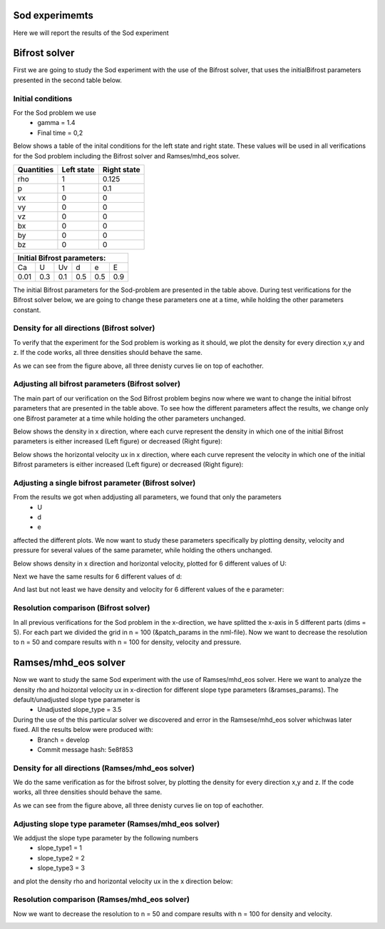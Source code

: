 Sod experimemts 
================

Here we will report the results of the Sod experiment 

Bifrost solver
===============
First we are going to study the Sod experiment with the use of the Bifrost solver, that uses the initialBifrost parameters presented in the second table below.

Initial conditions
------------------
For the Sod problem we use
       * gamma = 1.4
       * Final time = 0,2 
Below shows a table of the inital conditions for the left state and right state. These values will be used in all verifications for the Sod problem including the Bifrost solver and Ramses/mhd_eos solver.

+--------------+--------------+----------------+
|  Quantities  |  Left state  |  Right state   |
+==============+==============+================+
|     rho      |      1       |    0.125       |
+--------------+--------------+----------------+
|      p       |      1       |     0.1        |
+--------------+--------------+----------------+
|     vx       |      0       |      0         |
+--------------+--------------+----------------+
|     vy       |      0       |      0         |
+--------------+--------------+----------------+
|     vz       |      0       |      0         |
+--------------+--------------+----------------+
|     bx       |      0       |      0         |
+--------------+--------------+----------------+
|     by       |      0       |      0         |
+--------------+--------------+----------------+
|     bz       |      0       |      0         |
+--------------+--------------+----------------+


+------------------------------------+
|     Initial Bifrost parameters:    |
+======+=====+=====+=====+=====+=====+
|  Ca  |  U  |  Uv |  d  |  e  |  E  |
+------+-----+-----+-----+-----+-----+
| 0.01 | 0.3 | 0.1 | 0.5 | 0.5 | 0.9 |
+------+-----+-----+-----+-----+-----+

The initial Bifrost parameters for the Sod-problem are presented in the table above. During test verifications for the Bifrost solver below, we are going to change these parameters one at a time, while holding the other parameters constant.

Density for all directions (Bifrost solver)
--------------------------------------------
To verify that the experiment for the Sod problem is working as it should, we plot the density for every direction x,y and z. If the code works, all three densities should behave the same. 

.. image:: images_sod_bifrost/sod_bifrost_xyz_rho.png

As we can see from the figure above, all three denisty curves lie on top of eachother.

Adjusting all bifrost parameters (Bifrost solver)
-------------------------------------------------
The main part of our verification on the Sod Bifrost problem begins now where we want to change the initial bifrost parameters that are presented in the table above. To see how the different parameters affect the results, we change only one Bifrost parameter at a time while holding the other parameters unchanged.

Below shows the density in x direction, where each curve represent the density in which one of the initial Bifrost parameters is either increased (Left figure) or decreased (Right figure):
       
.. image:: images_sod_bifrost/sod_bifrost_x_increase10_rho.png
    :scale: 70 %
    :width: 70 %
.. image:: images_sod_bifrost/sod_bifrost_x_decrease10_rho.png
    :scale: 70 %
    :width: 70 %


Below shows the horizontal velocity ux in x direction, where each curve represent the velocity in which one of the initial Bifrost parameters is either increased (Left figure) or decreased (Right figure):            

.. image:: images_sod_bifrost/sod_bifrost_x_increase10_ux.png
    :scale: 70 %
    :width: 70 %
.. image:: images_sod_bifrost/sod_bifrost_x_decrease10_ux.png
    :scale: 70 %
    :width: 70 %

Adjusting a single bifrost parameter (Bifrost solver)
-----------------------------------------------------
From the results we got when addjusting all parameters, we found that only the parameters
       * U
       * d
       * e
affected the different plots. We now want to study these parameters specifically by plotting density, velocity and pressure for several values of the same parameter, while holding the others unchanged.

Below shows density in x direction and horizontal velocity, plotted for 6 different values of U: 

.. image:: images_sod_bifrost/sod_bifrost_x_single_param_adjust_U_rho.png

.. image:: images_sod_bifrost/sod_bifrost_x_single_param_adjust_U_ux.png

Next we have the same results for 6 different values of d:


.. image:: images_sod_bifrost/sod_bifrost_x_single_param_adjust_d_rho.png

.. image:: images_sod_bifrost/sod_bifrost_x_single_param_adjust_d_ux.png

And last but not least we have density and velocity for 6 different values of the e parameter:

.. image:: images_sod_bifrost/sod_bifrost_x_single_param_adjust_e_rho.png

.. image:: images_sod_bifrost/sod_bifrost_x_single_param_adjust_e_ux.png

Resolution comparison (Bifrost solver)
--------------------------------------
In all previous verifications for the Sod problem in the x-direction, we have splitted the x-axis in 5 different parts (dims = 5). For each part we divided the grid in n = 100 (&patch_params in the nml-file). Now we want to decrease the resolution to n = 50 and compare results with n = 100 for density, velocity and pressure.

.. image:: images_sod_bifrost/sod_bifrost_x_res_comparison_n50_n100_rho.png

.. image:: images_sod_bifrost/sod_bifrost_x_res_comparison_n50_n100_ux.png


Ramses/mhd_eos solver
=====================
Now we want to study the same Sod experiment with the use of Ramses/mhd_eos solver. Here we want to analyze the density rho and hoizontal velocity ux in x-direction for different slope type parameters (&ramses_params). The default/unadjusted slope type parameter is
   * Unadjusted slope_type = 3.5

During the use of the this particular solver we discovered and error in the Ramsese/mhd_eos solver whichwas later fixed. All the results below were produced with:
   * Branch = develop
   * Commit message hash: 5e8f853


Density for all directions (Ramses/mhd_eos solver) 
--------------------------------------------------
We do the same verification as for the bifrost solver, by plotting the density for every direction x,y and z. If the code works, all three densities should behave the same.

.. image:: images_sod_ramses/sod_ramses_xyz_rho.png

As we can see from the figure above, all three denisty curves lie on top of eachother.


Adjusting slope type parameter (Ramses/mhd_eos solver)
------------------------------------------------------
We addjust the slope type parameter by the following numbers
   * slope_type1 = 1
   * slope_type2 = 2
   * slope_type3 = 3

and plot the density rho and horizontal velocity ux in the x direction below:

.. image:: images_sod_ramses/sod_ramses_x_different_slope_types_rho.png

.. image:: images_sod_ramses/sod_ramses_x_different_slope_types_ux.png

Resolution comparison (Ramses/mhd_eos solver)
----------------------------------------------
Now we want to decrease the resolution to n = 50 and compare results with n = 100 for density and velocity.

.. image:: images_sod_ramses/sod_ramses_x_res_comparison_n50_n100_rho.png

.. image:: images_sod_ramses/sod_ramses_x_res_comparison_n50_n100_ux.png
